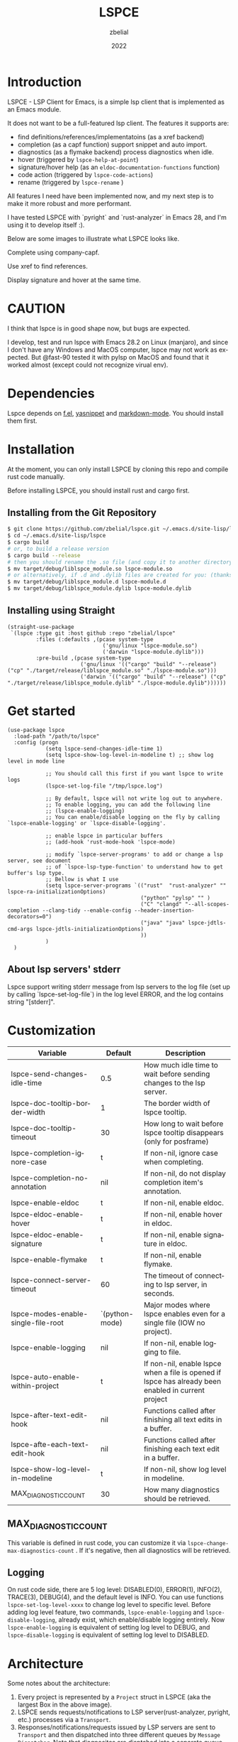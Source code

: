 # -*- eval: (org-appear-mode -1); -*-
#+TITLE: LSPCE
#+AUTHOR: zbelial
#+EMAIL: zjyzhaojiyang@gmail.com
#+DATE: 2022
#+LANGUAGE: en

* Introduction
  LSPCE - LSP Client for Emacs, is a simple lsp client that is implemented as an Emacs module.

  It does not want to be a full-featured lsp client. The features it supports are:
  - find definitions/references/implementatoins (as a xref backend)
  - completion (as a capf function)
    support snippet and auto import.
  - diagnostics (as a flymake backend)
    process diagnostics when idle.
  - hover (triggered by ~lspce-help-at-point~)
  - signature/hover help (as an ~eldoc-documentation-functions~ function)
  - code action (triggered by ~lspce-code-actions~)
  - rename (triggered by ~lspce-rename~ )
    

  All features I need have been implemented now, and my next step is to make it more robust and more performant.
  

  I have tested LSPCE with `pyright` and `rust-analyzer` in Emacs 28, and I'm using it to develop itself :).

  Below are some images to illustrate what LSPCE looks like.

  Complete using company-capf.
  [[file:images/completion.png]]

  Use xref to find references.
  [[file:images/references.png]]

  Display signature and hover at the same time.
  [[file:images/eldoc.png]]
  
* CAUTION
  I think that lspce is in good shape now, but bugs are expected.

  I develop, test and run lspce with Emacs 28.2 on Linux (manjaro), and since I don't have any Windows and MacOS computer, lspce may not work as expected. But @fast-90 tested it with pylsp on MacOS and found that it worked almost (except could not recognize virual env).
  
* Dependencies
  Lspce depends on [[https://github.com/rejeep/f.el][f.el]], [[https://github.com/joaotavora/yasnippet][yasnippet]] and [[https://github.com/jrblevin/markdown-mode][markdown-mode]]. You should install them first. 

* Installation
  At the moment, you can only install LSPCE by cloning this repo and compile rust code manually.

  Before installing LSPCE, you should install rust and cargo first.

** Installing from the Git Repository
   #+BEGIN_SRC bash
     $ git clone https://github.com/zbelial/lspce.git ~/.emacs.d/site-lisp/lspce
     $ cd ~/.emacs.d/site-lisp/lspce
     $ cargo build
     # or, to build a release version
     $ cargo build --release
     # then you should rename the .so file (and copy it to another directory )
     $ mv target/debug/liblspce_module.so lspce-module.so 
     # or alternatively, if .d and .dylib files are created for you: (thanks @fast-90 for this)
     $ mv target/debug/liblspce_module.d lspce-module.d
     $ mv target/debug/liblspce_module.dylib lspce-module.dylib
   #+END_SRC

** Installing using Straight
   #+BEGIN_SRC elisp
     (straight-use-package
      `(lspce :type git :host github :repo "zbelial/lspce"
              :files (:defaults ,(pcase system-type
                                   ('gnu/linux "lspce-module.so")
                                   ('darwin "lspce-module.dylib")))
              :pre-build ,(pcase system-type
                            ('gnu/linux '(("cargo" "build" "--release") ("cp" "./target/release/liblspce_module.so" "./lspce-module.so")))
                            ('darwin '(("cargo" "build" "--release") ("cp" "./target/release/liblspce_module.dylib" "./lspce-module.dylib"))))))
   #+END_SRC

* Get started
  #+BEGIN_SRC elisp
    (use-package lspce
      :load-path "/path/to/lspce"
      :config (progn
                (setq lspce-send-changes-idle-time 1)
                (setq lspce-show-log-level-in-modeline t) ;; show log level in mode line

                ;; You should call this first if you want lspce to write logs
                (lspce-set-log-file "/tmp/lspce.log")

                ;; By default, lspce will not write log out to anywhere. 
                ;; To enable logging, you can add the following line
                ;; (lspce-enable-logging)
                ;; You can enable/disable logging on the fly by calling `lspce-enable-logging' or `lspce-disable-logging'.

                ;; enable lspce in particular buffers
                ;; (add-hook 'rust-mode-hook 'lspce-mode)

                ;; modify `lspce-server-programs' to add or change a lsp server, see document
                ;; of `lspce-lsp-type-function' to understand how to get buffer's lsp type.
                ;; Bellow is what I use
                (setq lspce-server-programs `(("rust"  "rust-analyzer" "" lspce-ra-initializationOptions)
                                              ("python" "pylsp" "" )
                                              ("C" "clangd" "--all-scopes-completion --clang-tidy --enable-config --header-insertion-decorators=0")
                                              ("java" "java" lspce-jdtls-cmd-args lspce-jdtls-initializationOptions)
                                              ))
                )
      )
  #+END_SRC
  
** About lsp servers' stderr
   Lspce support writing stderr message from lsp servers to the log file (set up by calling `lspce-set-log-file`) in the log level ERROR, and the log contains string "[stderr]".

* Customization
  | Variable                            | Default        | Description                                                                                         |
  |-------------------------------------+----------------+-----------------------------------------------------------------------------------------------------|
  | lspce-send-changes-idle-time        | 0.5            | How much idle time to wait before sending changes to the lsp server.                                |
  | lspce-doc-tooltip-border-width      | 1              | The border width of lspce tooltip.                                                                  |
  | lspce-doc-tooltip-timeout           | 30             | How long to wait before lspce tooltip disappears (only for posframe)                                |
  | lspce-completion-ignore-case        | t              | If non-nil, ignore case when completing.                                                            |
  | lspce-completion-no-annotation      | nil            | If non-nil, do not display completion item's annotation.                                            |
  | lspce-enable-eldoc                  | t              | If non-nil, enable eldoc.                                                                           |
  | lspce-eldoc-enable-hover            | t              | If non-nil, enable hover in eldoc.                                                                  |
  | lspce-eldoc-enable-signature        | t              | If non-nil, enable signature in eldoc.                                                              |
  | lspce-enable-flymake                | t              | If non-nil, enable flymake.                                                                         |
  | lspce-connect-server-timeout        | 60             | The timeout of connecting to lsp server, in seconds.                                                |
  | lspce-modes-enable-single-file-root | `(python-mode) | Major modes where lspce enables even for a single file (IOW no project).                            |
  | lspce-enable-logging                | nil            | If non-nil, enable logging to file.                                                                 |
  | lspce-auto-enable-within-project    | t              | If non-nil, enable lspce when a file is opened if lspce has already been enabled in current project |
  | lspce-after-text-edit-hook          | nil            | Functions called after finishing all text edits in a buffer.                                        |
  | lspce-afte-each-text-edit-hook      | nil            | Functions called after finishing each text edit in a buffer.                                        |
  | lspce-show-log-level-in-modeline    | t              | If non-nil, show log level in modeline.                                                             |
  | MAX_DIAGNOSTIC_COUNT                | 30             | How many diagnostics should be retrieved.                                                           |
  
** MAX_DIAGNOSTIC_COUNT
   This variable is defined in rust code, you can customize it via =lspce-change-max-diagnostics-count= . If it's negative, then all diagnostics will be retrieved.

** Logging
   On rust code side, there are 5 log level: DISABLED(0), ERROR(1), INFO(2), TRACE(3), DEBUG(4), and the default level is INFO. You can use functions =lspce-set-log-level-xxxx= to change log level to specific level.
   Before adding log level feature, two commands, =lspce-enable-logging= and =lspce-disable-logging=, already exist, which enable/disable logging entirely. Now =lspce-enable-logging= is equivalent of setting log level to DEBUG, and =lspce-disable-logging= is equivalent of setting log level to DISABLED.

* Architecture
  [[file:images/Architecture_of_LSPCE.png]]

  Some notes about the architecture:
  1. Every project is represented by a ~Project~ struct in LSPCE (aka the largest Box in the above image).
  2. LSPCE sends requests/notifications to LSP server(rust-analyzer, pyright, etc.) processes via a ~Transport~.
  3. Responses/notifications/requests issued by LSP servers are sent to ~Transport~ and then dispatched into three different queues by ~Message Dispatcher~. 
     Note that diagnositcs are disptched into a separate queue, from where LSPCE reads them and shows them using flymake. 
  4. After sending a request, LSPCE will read the response from the response queue in an interruptable way, so it won't block Emacs.

* TODOs
  There are some bugs/issues that should be fixed. Here is the list:
  - +renaming class name in Java won't rename the file name (LSPCE does not support file rename/create/delete now)+
  - +support server request `workspace/configuration`+ 
    I've decided not to support it, unless this makes it impossible to implement some necessary features/functions.
  - support workspaceFolders (or not, not decided yet)
  - +new created files cannot be recognized by lsp server (workaround: revert it or close and then open it)+
  - +diagnostics does not work well, sometimes they won't disappear.+
  - +completion has a little bug, where it may complete foo.bar to foo.barb when current text is foo.b+
  - after editing pom.xml, jdt.ls cannot automatically update configuration(e.g. cannot find class from the new added jar)
  - ...

* Lspce vs Eglot/lsp-mode/lsp-bridge
** lspce vs eglot
*** pros
    - lspce has less chance to block user input or freeze Emacs
    - lspce supports multiple servers in a single project
      For projects containing, for example python files and rust files, lspce can start a pylsp server and a rust-analyzer server respectively.
      IIRC, eglot does not support this. Corret me if I'm wrong.
    - lspce's code is easier to understand for elisp newbies like me.
      Lspce does not use cl-loop, pcase-xxx etc, which I think is not easy to understand.

*** cons
    - lspce supports a smaller set of LSP features
    - lspce has only been tested with several lsp servers
      Eglot supports much more lsp servers than lspce
    - lower code quality
      I've heard several times that eglot has high code quality.
    - lspce does not support tramp

** lspce vs lsp-mode
*** pros
    - lspce has less chance to block user input or freeze Emacs
    - lspce's code is easier to understand for elisp newbies like me.
      I tried to understand lsp-mode's code but I failed. I really think lsp-mode's code is hard to understand, but I'm absolutely not an elisp export at all.

*** cons
    - lspce supports a much smaller set of LSP features
    - lspce has only been tested with several lsp servers
      lsp-mode supports much more lsp servers than lspce
    - lspce does not support running multiple servers in a single buffer
    - lspce does not support dap

** lspce vs lsp-bridge
*** pros
    - lspce is compatible with xre/capf/imenu etc.

*** cons
    - lspce support a smaller set of LSP features
    - In theory, lspce is slower than lsp-bridge
    - lspce does not support running multiple servers in a single buffer
    - lsp-bridge has built-in remote editing support
    - lsp-bridge provides other completing backends

* License
  GPLv3
  
* Acknowledgements
  Thanks to [[https://github.com/ubolonton/emacs-module-rs][emacs-module-rs]], which makes implementing LSPCE possible.

  Thanks to [[https://github.com/joaotavora/eglot][eglot]] and [[https://github.com/emacs-lsp/lsp-mode][lsp-mode]], I learned a lot about LSP from both of them during developing this package.

  Thanks to [[https://crates.io/crates/lsp-server][lsp-server]] from rust-analyzer, I used a lot of code from it (and modified them a little to make it suitable for a client).
